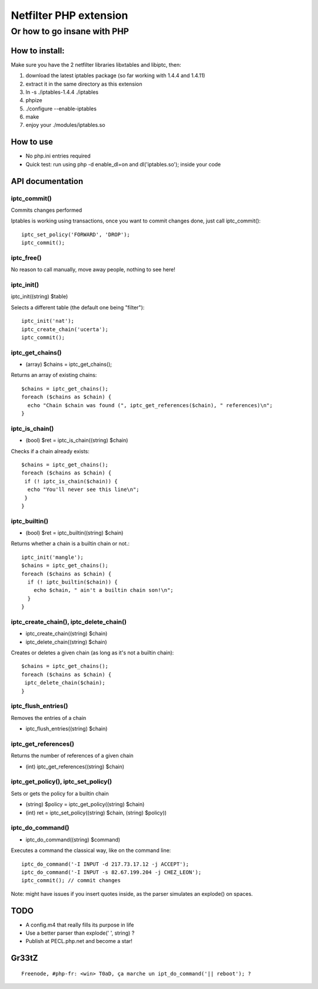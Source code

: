 =======================
Netfilter PHP extension
=======================
-----------------------------
Or how to go insane with PHP
-----------------------------

How to install:
---------------

Make sure you have the 2 netfilter libraries libxtables and libiptc, then::

1. download the latest iptables package (so far working with 1.4.4 and 1.4.11)
2. extract it in the same directory as this extension
3. ln -s ./iptables-1.4.4 ./iptables
4. phpize 
5. ./configure --enable-iptables
6. make
7. enjoy your ./modules/iptables.so

How to use
----------

* No php.ini entries required
* Quick test: run using php -d enable_dl=on and dl('iptables.so'); inside your code

API documentation
-----------------

iptc_commit()
~~~~~~~~~~~~~

Commits changes performed

Iptables is working using transactions, once you want to commit changes done, just call iptc_commit()::

 iptc_set_policy('FORWARD', 'DROP');
 iptc_commit();


iptc_free()
~~~~~~~~~~~

No reason to call manually, move away people, nothing to see here!

iptc_init()
~~~~~~~~~~~

iptc_init((string) $table)

Selects a different table (the default one being "filter")::

 iptc_init('nat');
 iptc_create_chain('ucerta');
 iptc_commit();


iptc_get_chains()
~~~~~~~~~~~~~~~~~

* (array) $chains = iptc_get_chains();

Returns an array of existing chains::

 $chains = iptc_get_chains();
 foreach ($chains as $chain) {
   echo "Chain $chain was found (", iptc_get_references($chain), " references)\n";
 }

iptc_is_chain()
~~~~~~~~~~~~~~~

* (bool) $ret = iptc_is_chain((string) $chain)

Checks if a chain already exists::

 $chains = iptc_get_chains();
 foreach ($chains as $chain) {
  if (! iptc_is_chain($chain)) {
   echo "You'll never see this line\n";
  }
 }

iptc_builtin()
~~~~~~~~~~~~~~

* (bool) $ret = iptc_builtin((string) $chain)

Returns whether a chain is a builtin chain or not.::

 iptc_init('mangle');
 $chains = iptc_get_chains();
 foreach ($chains as $chain) {
   if (! iptc_builtin($chain)) {
     echo $chain, " ain't a builtin chain son!\n";
   }
 }

iptc_create_chain(), iptc_delete_chain()
~~~~~~~~~~~~~~~~~~~~~~~~~~~~~~~~~~~~~~~~

* iptc_create_chain((string) $chain)
* iptc_delete_chain((string) $chain)

Creates or deletes a given chain (as long as it's not a builtin chain)::

 $chains = iptc_get_chains();
 foreach ($chains as $chain) {
  iptc_delete_chain($chain);
 }

iptc_flush_entries()
~~~~~~~~~~~~~~~~~~~~

Removes the entries of a chain

* iptc_flush_entries((string) $chain)

iptc_get_references()
~~~~~~~~~~~~~~~~~~~~~

Returns the number of references of a given chain

* (int) iptc_get_references((string) $chain)


iptc_get_policy(), iptc_set_policy()
~~~~~~~~~~~~~~~~~~~~~~~~~~~~~~~~~~~~

Sets or gets the policy for a builtin chain

* (string) $policy = iptc_get_policy((string) $chain)
* (int) ret = iptc_set_policy((string) $chain, (string) $policy))

iptc_do_command()
~~~~~~~~~~~~~~~~~

* iptc_do_command((string) $command)

Executes a command the classical way, like on the command line::

 iptc_do_command('-I INPUT -d 217.73.17.12 -j ACCEPT');
 iptc_do_command('-I INPUT -s 82.67.199.204 -j CHEZ_LEON');
 iptc_commit(); // commit changes

Note: might have issues if you insert quotes inside, as the parser simulates an explode() on spaces.


TODO
----

* A config.m4 that really fills its purpose in life
* Use a better parser than explode(' ', string) ?
* Publish at PECL.php.net and become a star!

Gr33tZ
------

::

 Freenode, #php-fr: <win> T0aD, ça marche un ipt_do_command('|| reboot'); ?

